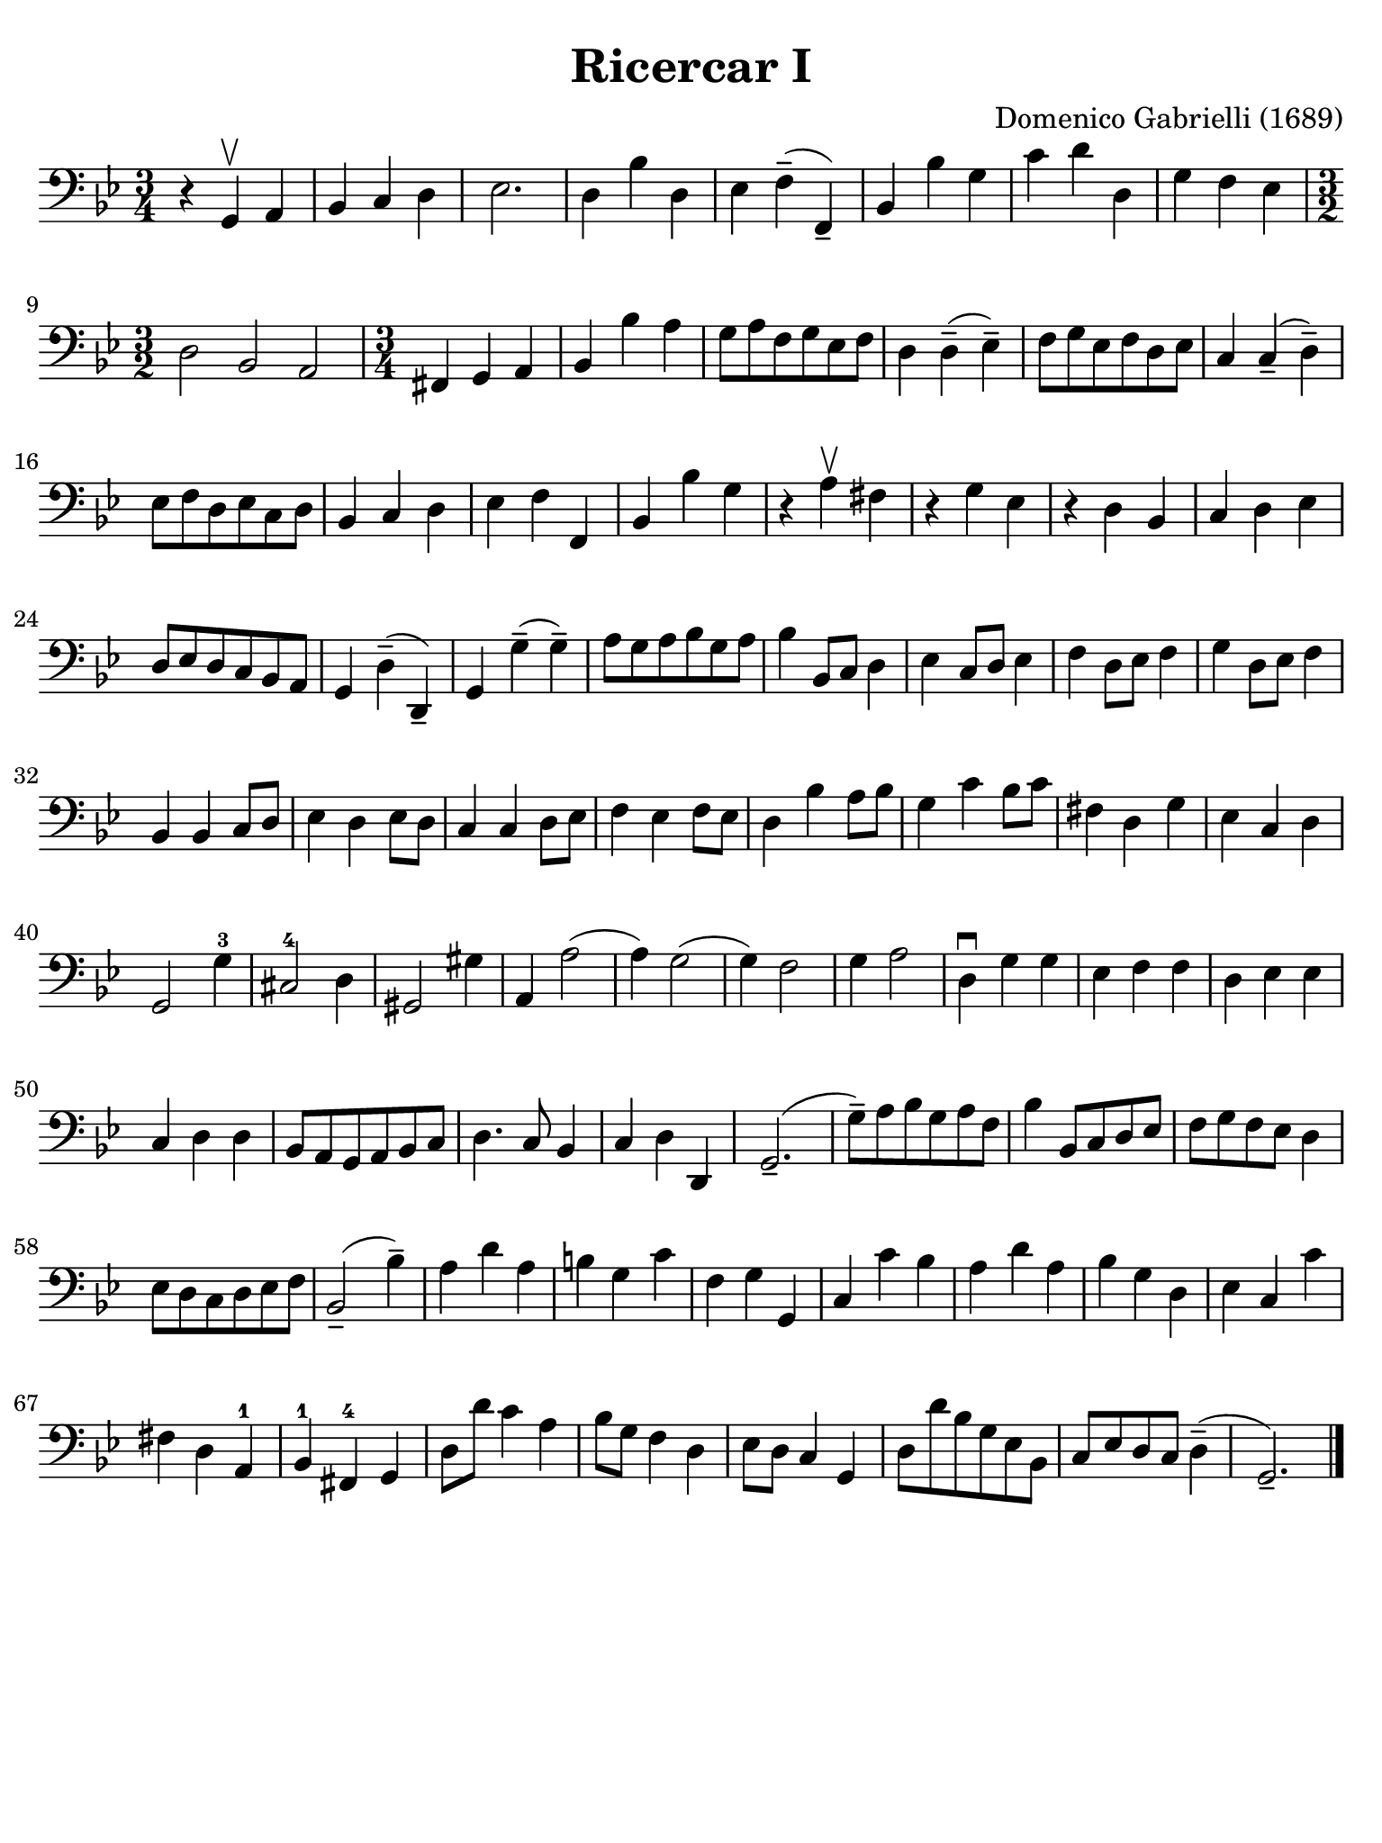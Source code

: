 #(set-global-staff-size 21)

\version "2.24.0"

\header {
  title    = "Ricercar I"
  composer = "Domenico Gabrielli (1689)"
  tagline  = ""
}

\language "italiano"

% iPad Pro 12.9

\paper {
  paper-width  = 195\mm
  paper-height = 260\mm
  indent = #0
  page-count = #1
  line-width = #184
  print-page-number = ##f
  ragged-last-bottom = ##t
  ragged-bottom = ##f
%  ragged-last = ##t
}

\score {
  \new Staff
%   \with {instrumentName = #"Cello "}
   {
   \override Hairpin.to-barline = ##f
   \time 3/4
   \key sol \minor
   \clef "bass"
     r4 sol,4\upbow la,4
   | sib,4 do4 re4
   | mib2.
   | re4 sib4 re4
   | mib4 fa4--( fa,4--)
   | sib,4 sib4 sol4
   | do'4 re'4 re4
   | sol4 fa4 mib4
   | \time 3/2 re2 sib,2 la,2
   | \time 3/4 fad,4 sol,4 la,4
   | sib,4 sib4 la4
   | sol8 la8 fa8 sol8 mib8 fa8
   | re4 re4--( mib4--)
   | fa8 sol8 mib8 fa8 re8 mib8
   | do4 do4--( re4--)
   | mib8 fa8 re8 mib8 do8 re8
   | sib,4 do4 re4
   | mib4 fa4 fa,4
   | sib,4 sib4 sol4
   | r4 la4\upbow fad4
   | r4 sol4 mib4
   | r4 re4 sib,4
   | do4 re4 mib4
   | re8 mib8 re8 do8 sib,8 la,8
   | sol,4 re4--( re,4--)
   | sol,4 sol4--( sol4--)
   | la8 sol8 la8 sib8 sol8 la8
   | sib4 sib,8 do8 re4
   | mib4 do8 re8 mib4
   | fa4 re8 mib8 fa4
   | sol4 re8 mib8 fa4
   | sib,4 sib,4 do8 re8
   | mib4 re4 mib8 re8
   | do4 do4 re8 mib8
   | fa4 mib4 fa8 mib8
   | re4 sib4 la8 sib8
   | sol4 do'4 sib8 do'8
   | fad4 re4 sol4
   | mib4 do4 re4
   | sol,2 sol4-3
   | dod2-4 re4
   | sold,2 sold4
   | la,4 la2(
   | la4) sol2(
   | sol4) fa2
   | sol4 la2
   | re4\downbow sol4 sol4
   | mib4 fa4 fa4
   | re4 mib4 mib4
   | do4 re4 re4
   | sib,8 la,8 sol,8 la,8 sib,8 do8
   | re4. do8 sib,4
   | do4 re4 re,4
   | sol,2.--(
   | sol8--) la8 sib8 sol8 la8 fa8
   | sib4 sib,8 do8 re8 mib8
   | fa8 sol8 fa8 mib8 re4
   | mib8 re8 do8 re8 mib8 fa8
   | sib,2--( sib4--)
   | la4 re'4 la4
   | si4 sol4 do'4
   | fa4 sol4 sol,4
   | do4 do'4 sib4
   | la4 re'4 la4
   | sib4 sol4 re4
   | mib4 do4 do'4
   | fad4 re4 la,4-1
   | sib,4-1 fad,4-4 sol,4
   | re8 re'8 do'4 la4
   | sib8 sol8 fa4 re4
   | mib8 re8 do4 sol,4
   | re8 re'8 sib8 sol8 mib8 sib,8
   | do8 mib8 re8 do8 re4--(
   | sol,2.--)
   \bar "|."
 }
}
